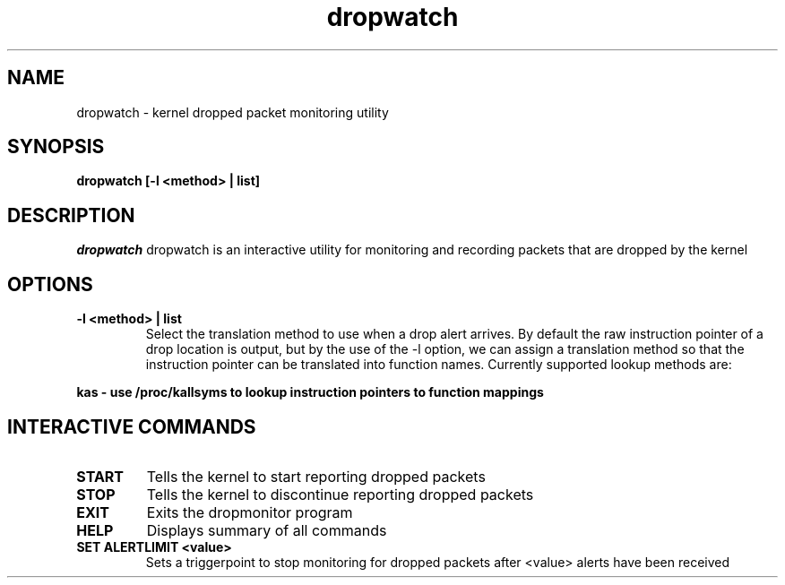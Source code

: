.PU
.TH dropwatch "1" "Mar 2009" "Neil Horman"
.SH NAME
dropwatch - kernel dropped packet monitoring utility 
.SH SYNOPSIS
.B dropwatch [-l <method> | list]
.SH DESCRIPTION
.I dropwatch 
dropwatch is an interactive utility for monitoring and recording packets that
are dropped by the kernel
.SH OPTIONS  
.TP
.B -l <method> | list
Select the translation method to use when a drop alert arrives.  By default the
raw instruction pointer of a drop location is output, but by the use of the -l
option, we can assign a translation method so that the instruction pointer can
be translated into function names.  Currently supported lookup methods are:
.PP
.B kas - use /proc/kallsyms to lookup instruction pointers to function mappings
.SH INTERACTIVE COMMANDS
.TP
.B START
Tells the kernel to start reporting dropped packets
.TP
.B STOP
Tells the kernel to discontinue reporting dropped packets
.TP
.B EXIT
Exits the dropmonitor program
.TP
.B HELP
Displays summary of all commands
.TP
.B SET ALERTLIMIT <value>
Sets a triggerpoint to stop monitoring for dropped packets after <value> alerts
have been received
